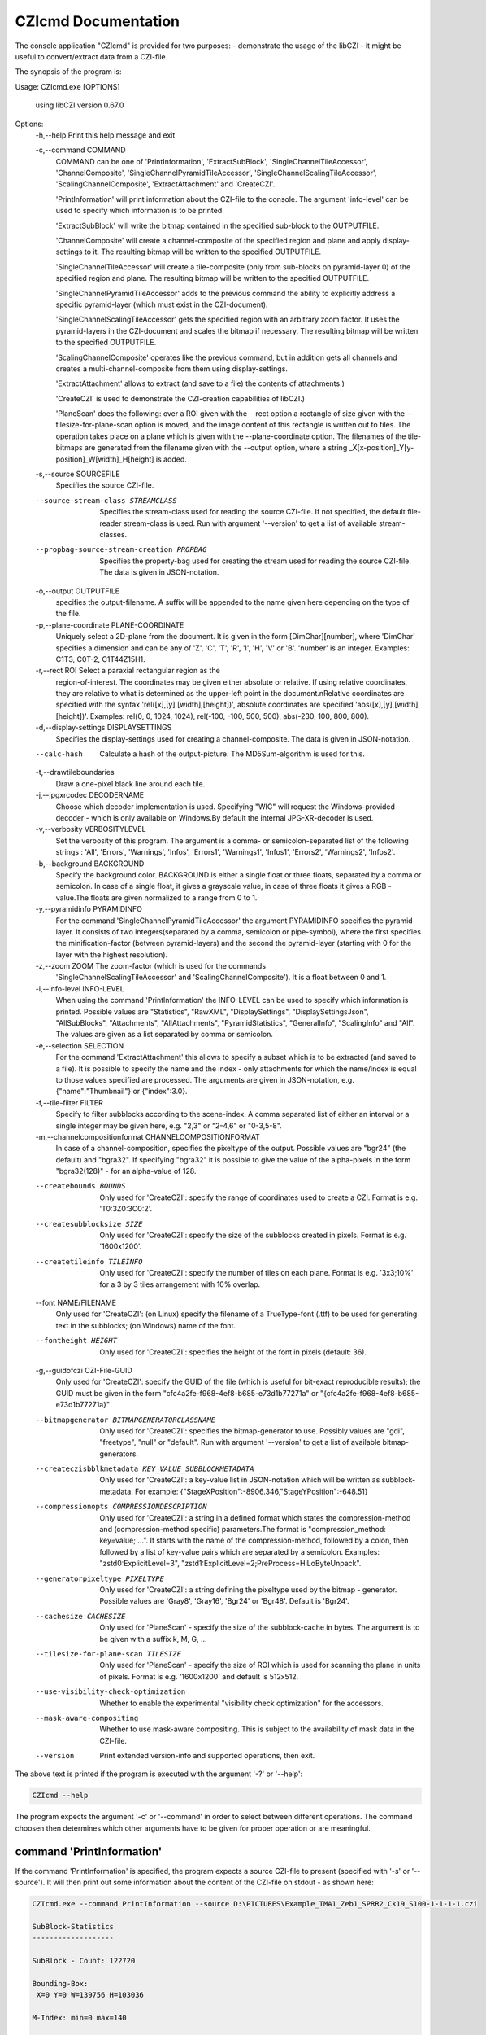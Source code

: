 CZIcmd Documentation           
=======================

The console application "CZIcmd" is provided for two purposes:
- demonstrate the usage of the libCZI
- it might be useful to convert/extract data from a CZI-file

The synopsis of the program is:

.. code-block:: bash

Usage: CZIcmd.exe [OPTIONS]

  using libCZI version 0.67.0

Options:
  -h,--help         Print this help message and exit

  -c,--command COMMAND
                    COMMAND can be one of 'PrintInformation', 'ExtractSubBlock',
                    'SingleChannelTileAccessor', 'ChannelComposite',
                    'SingleChannelPyramidTileAccessor',
                    'SingleChannelScalingTileAccessor',
                    'ScalingChannelComposite', 'ExtractAttachment' and
                    'CreateCZI'.

                    'PrintInformation' will print information about the CZI-file
                    to the console. The argument 'info-level' can be used to
                    specify which information is to be printed.

                    'ExtractSubBlock' will write the bitmap contained in the
                    specified sub-block to the OUTPUTFILE.

                    'ChannelComposite' will create a channel-composite of the
                    specified region and plane and apply display-settings to it.
                    The resulting bitmap will be written to the specified
                    OUTPUTFILE.

                    'SingleChannelTileAccessor' will create a tile-composite
                    (only from sub-blocks on pyramid-layer 0) of the specified
                    region and plane. The resulting bitmap will be written to
                    the specified OUTPUTFILE.

                    'SingleChannelPyramidTileAccessor' adds to the previous
                    command the ability to explicitly address a specific
                    pyramid-layer (which must exist in the CZI-document).

                    'SingleChannelScalingTileAccessor' gets the specified region
                    with an arbitrary zoom factor. It uses the pyramid-layers in
                    the CZI-document and scales the bitmap if necessary. The
                    resulting bitmap will be written to the specified
                    OUTPUTFILE.

                    'ScalingChannelComposite' operates like the previous
                    command, but in addition gets all channels and creates a
                    multi-channel-composite from them using display-settings.

                    'ExtractAttachment' allows to extract (and save to a file)
                    the contents of attachments.)

                    'CreateCZI' is used to demonstrate the CZI-creation
                    capabilities of libCZI.)

                    'PlaneScan' does the following: over a ROI given with the
                    --rect option a rectangle of size given with the
                    --tilesize-for-plane-scan option is moved, and the image
                    content of this rectangle is written out to files. The
                    operation takes place on a plane which is given with the
                    --plane-coordinate option. The filenames of the tile-bitmaps
                    are generated from the filename given with the --output
                    option, where a string
                    _X[x-position]_Y[y-position]_W[width]_H[height] is added.

  -s,--source SOURCEFILE
                    Specifies the source CZI-file.

  --source-stream-class STREAMCLASS
                    Specifies the stream-class used for reading the source
                    CZI-file. If not specified, the default file-reader
                    stream-class is used. Run with argument '--version' to get a
                    list of available stream-classes.

  --propbag-source-stream-creation PROPBAG
                    Specifies the property-bag used for creating the stream used
                    for reading the source CZI-file. The data is given in
                    JSON-notation.

  -o,--output OUTPUTFILE
                    specifies the output-filename. A suffix will be appended to
                    the name given here depending on the type of the file.

  -p,--plane-coordinate PLANE-COORDINATE
                    Uniquely select a 2D-plane from the document. It is given in
                    the form [DimChar][number], where 'DimChar' specifies a
                    dimension and can be any of 'Z', 'C', 'T', 'R', 'I', 'H',
                    'V' or 'B'. 'number' is an integer.
                    Examples: C1T3, C0T-2, C1T44Z15H1.

  -r,--rect ROI     Select a paraxial rectangular region as the
                    region-of-interest. The coordinates may be given either
                    absolute or relative. If using relative coordinates, they
                    are relative to what is determined as the upper-left point
                    in the document.\nRelative coordinates are specified with
                    the syntax 'rel([x],[y],[width],[height])', absolute
                    coordinates are specified 'abs([x],[y],[width],[height])'.
                    Examples: rel(0, 0, 1024, 1024), rel(-100, -100, 500, 500),
                    abs(-230, 100, 800, 800).

  -d,--display-settings DISPLAYSETTINGS
                    Specifies the display-settings used for creating a
                    channel-composite. The data is given in JSON-notation.

  --calc-hash       Calculate a hash of the output-picture. The MD5Sum-algorithm
                    is used for this.

  -t,--drawtileboundaries
                    Draw a one-pixel black line around each tile.

  -j,--jpgxrcodec DECODERNAME
                    Choose which decoder implementation is used. Specifying
                    "WIC" will request the Windows-provided decoder - which is
                    only available on Windows.By default the internal
                    JPG-XR-decoder is used.

  -v,--verbosity VERBOSITYLEVEL
                    Set the verbosity of this program. The argument is a comma-
                    or semicolon-separated list of the following strings :
                    'All', 'Errors', 'Warnings', 'Infos', 'Errors1',
                    'Warnings1', 'Infos1', 'Errors2', 'Warnings2', 'Infos2'.

  -b,--background BACKGROUND
                    Specify the background color. BACKGROUND is either a single
                    float or three floats, separated by a comma or semicolon. In
                    case of a single float, it gives a grayscale value, in case
                    of three floats it gives a RGB - value.The floats are given
                    normalized to a range from 0 to 1.

  -y,--pyramidinfo PYRAMIDINFO
                    For the command 'SingleChannelPyramidTileAccessor' the
                    argument PYRAMIDINFO specifies the pyramid layer. It
                    consists of two integers(separated by a comma, semicolon or
                    pipe-symbol), where the first specifies the
                    minification-factor (between pyramid-layers) and the second
                    the pyramid-layer (starting with 0 for the layer with the
                    highest resolution).

  -z,--zoom ZOOM    The zoom-factor (which is used for the commands
                    'SingleChannelScalingTileAccessor' and
                    'ScalingChannelComposite'). It is a float between 0 and 1.

  -i,--info-level INFO-LEVEL
                    When using the command 'PrintInformation' the INFO-LEVEL can
                    be used to specify which information is printed. Possible
                    values are "Statistics", "RawXML", "DisplaySettings",
                    "DisplaySettingsJson", "AllSubBlocks", "Attachments",
                    "AllAttachments", "PyramidStatistics", "GeneralInfo",
                    "ScalingInfo" and "All". The values are given as a list
                    separated by comma or semicolon.

  -e,--selection SELECTION
                    For the command 'ExtractAttachment' this allows to specify a
                    subset which is to be extracted (and saved to a file). It is
                    possible to specify the name and the index - only
                    attachments for which the name/index is equal to those
                    values specified are processed. The arguments are given in
                    JSON-notation, e.g. {"name":"Thumbnail"} or {"index":3.0}.

  -f,--tile-filter FILTER
                    Specify to filter subblocks according to the scene-index. A
                    comma separated list of either an interval or a single
                    integer may be given here, e.g. "2,3" or "2-4,6" or
                    "0-3,5-8".

  -m,--channelcompositionformat CHANNELCOMPOSITIONFORMAT
                    In case of a channel-composition, specifies the pixeltype of
                    the output. Possible values are "bgr24" (the default) and
                    "bgra32". If specifying "bgra32" it is possible to give the
                    value of the alpha-pixels in the form "bgra32(128)" - for an
                    alpha-value of 128.

  --createbounds BOUNDS
                    Only used for 'CreateCZI': specify the range of coordinates
                    used to create a CZI. Format is e.g. 'T0:3Z0:3C0:2'.

  --createsubblocksize SIZE
                    Only used for 'CreateCZI': specify the size of the subblocks
                    created in pixels. Format is e.g. '1600x1200'.

  --createtileinfo TILEINFO
                    Only used for 'CreateCZI': specify the number of tiles on
                    each plane. Format is e.g. '3x3;10%' for a 3 by 3 tiles
                    arrangement with 10% overlap.

  --font NAME/FILENAME
                    Only used for 'CreateCZI': (on Linux) specify the filename
                    of a TrueType-font (.ttf) to be used for generating text in
                    the subblocks; (on Windows) name of the font.

  --fontheight HEIGHT
                    Only used for 'CreateCZI': specifies the height of the font
                    in pixels (default: 36).

  -g,--guidofczi CZI-File-GUID
                    Only used for 'CreateCZI': specify the GUID of the file
                    (which is useful for bit-exact reproducible results); the
                    GUID must be given in the form
                    "cfc4a2fe-f968-4ef8-b685-e73d1b77271a" or
                    "{cfc4a2fe-f968-4ef8-b685-e73d1b77271a}"

  --bitmapgenerator BITMAPGENERATORCLASSNAME
                    Only used for 'CreateCZI': specifies the bitmap-generator to
                    use. Possibly values are "gdi", "freetype", "null" or
                    "default". Run with argument '--version' to get a list of
                    available bitmap-generators.

  --createczisbblkmetadata KEY_VALUE_SUBBLOCKMETADATA
                    Only used for 'CreateCZI': a key-value list in JSON-notation
                    which will be written as subblock-metadata. For example:
                    {"StageXPosition":-8906.346,"StageYPosition":-648.51}

  --compressionopts COMPRESSIONDESCRIPTION
                    Only used for 'CreateCZI': a string in a defined format
                    which states the compression-method and (compression-method
                    specific) parameters.The format is "compression_method:
                    key=value; ...". It starts with the name of the
                    compression-method, followed by a colon, then followed by a
                    list of key-value pairs which are separated by a semicolon.
                    Examples: "zstd0:ExplicitLevel=3",
                    "zstd1:ExplicitLevel=2;PreProcess=HiLoByteUnpack".

  --generatorpixeltype PIXELTYPE
                    Only used for 'CreateCZI': a string defining the pixeltype
                    used by the bitmap - generator. Possible values are 'Gray8',
                    'Gray16', 'Bgr24' or 'Bgr48'. Default is 'Bgr24'.

  --cachesize CACHESIZE
                    Only used for 'PlaneScan' - specify the size of the
                    subblock-cache in bytes. The argument is to be given with a
                    suffix k, M, G, ...

  --tilesize-for-plane-scan TILESIZE
                    Only used for 'PlaneScan' - specify the size of ROI which is
                    used for scanning the plane in units of pixels. Format is
                    e.g. '1600x1200' and default is 512x512.

  --use-visibility-check-optimization
                    Whether to enable the experimental "visibility check
                    optimization" for the accessors.

  --mask-aware-compositing
                    Whether to use mask-aware compositing. This is subject to
                    the availability of mask data in the CZI-file.

  --version         Print extended version-info and supported operations, then
                    exit.


The above text is printed if the program is executed with the argument '-?' or '\--help':

.. code-block:: bash

    CZIcmd --help
    

The program expects the argument '-c' or '\--command' in order to select between different operations. The command choosen then determines
which other arguments have to be given for proper operation or are meaningful.


command 'PrintInformation'
---------------------------

If the command 'PrintInformation' is specified, the program expects a source CZI-file to present (specified with '-s' or '\--source'). It will then
print out some information about the content of the CZI-file on stdout - as shown here:

.. code-block:: console

    CZIcmd.exe --command PrintInformation --source D:\PICTURES\Example_TMA1_Zeb1_SPRR2_Ck19_S100-1-1-1-1.czi

    SubBlock-Statistics
    -------------------

    SubBlock - Count: 122720

    Bounding-Box:
     X=0 Y=0 W=139756 H=103036

    M-Index: min=0 max=140

    Bounds:
     C -> Start=0 Size=4
     T -> Start=0 Size=1
     S -> Start=0 Size=22
     B -> Start=0 Size=1

    Bounding-Box for scenes:
     Scene0 : X=23894 Y=1840 W=22240 H=18592
     Scene1 : X=2 Y=0 W=22240 H=24096
     Scene2 : X=47755 Y=3676 W=18592 H=18592
     Scene3 : X=71630 Y=3676 W=24096 H=22240
     Scene4 : X=97334 Y=5512 W=22240 H=20416
     Scene5 : X=22058 Y=25708 W=24096 H=20416
     Scene6 : X=13 Y=27544 W=20416 H=20416
     Scene7 : X=66122 Y=27544 W=25920 H=22240
     Scene8 : X=47762 Y=33052 W=16736 H=14912
     Scene9 : X=93662 Y=29380 W=25920 H=22240
     Scene10 : X=119361 Y=31216 W=20416 H=20416
     Scene11 : X=22058 Y=49576 W=22240 H=24096
     Scene12 : X=0 Y=51412 W=20416 H=22241
     Scene13 : X=45922 Y=51412 W=24096 H=24096
     Scene14 : X=67958 Y=51412 W=24096 H=25920
     Scene15 : X=91808 Y=53248 W=25945 H=22240
     Scene16 : X=117524 Y=55084 W=20416 H=25920
     Scene17 : X=26 Y=75280 W=20416 H=20420
     Scene18 : X=22058 Y=75280 W=24096 H=24096
     Scene19 : X=45926 Y=77116 W=22240 H=20416
     Scene20 : X=67958 Y=77116 W=20416 H=22240
     Scene21 : X=89976 Y=78952 W=24096 H=22240
     Scene22 : X=115693 Y=82624 W=20416 H=20416


The argument '-i' or '\--info-level' is used to choose between different types of output (where only "Statistics" is default). So we get additional information
about the display-settings by running this command:


.. code-block:: console
                
    CZIcmd.exe --info-level PyramidStatistics  --command PrintInformation --source D:\PICTURES\NaCZIrTestData\Example_TMA1_Zeb1_SPRR2_Ck19_S100-1-1-1-1.czi

    Pyramid-Subblock-Statistics
    ---------------------------

    scene#0:
     number of subblocks with scale 1/32: 5
     number of subblocks with scale 1/16: 20
     number of subblocks with scale 1/8: 45
     number of subblocks with scale 1/4: 140
     number of subblocks with scale 1/2: 505
     number of subblocks with scale 1/1: 485

    scene#1:
     number of subblocks with scale 1/32: 5
     number of subblocks with scale 1/16: 20
     number of subblocks with scale 1/8: 45
     number of subblocks with scale 1/4: 165
     number of subblocks with scale 1/2: 600
     number of subblocks with scale 1/1: 630

    scene#2:
     number of subblocks with scale 1/32: 5
     number of subblocks with scale 1/16: 15
     number of subblocks with scale 1/8: 40
     number of subblocks with scale 1/4: 120
     number of subblocks with scale 1/2: 415
     number of subblocks with scale 1/1: 355

    scene#3:
     number of subblocks with scale 1/32: 5
     number of subblocks with scale 1/16: 20
     number of subblocks with scale 1/8: 45
     number of subblocks with scale 1/4: 160
     number of subblocks with scale 1/2: 595
     number of subblocks with scale 1/1: 640

    scene#4:
     number of subblocks with scale 1/32: 5
     number of subblocks with scale 1/16: 20
     number of subblocks with scale 1/8: 45
     number of subblocks with scale 1/4: 140
     number of subblocks with scale 1/2: 525
     number of subblocks with scale 1/1: 540

    scene#5:
     number of subblocks with scale 1/32: 5
     number of subblocks with scale 1/16: 20
     number of subblocks with scale 1/8: 45



If 'RawXML' is specified as argument for '-i' or '\--info-level', the complete metadata is written to stdout as XML.

'DisplaySettingsJson' will output the display-settings in JSON-notation as it is used in CZICmd.

.. code-block:: console

    CZIcmd.exe --info-level DisplaySettingsJson  --command PrintInformation --source D:\PICTURES\NaCZIrTestData\Example_TMA1_Zeb1_SPRR2_Ck19_S100-1-1-1-1.czi

    Display-Settings in CZIcmd-JSON-Format
    --------------------------------------


    Pretty-Print:
    {
            "channels": [
                    {
                            "ch": 0,
                            "black-point": 0.00007820712198736146,
                            "white-point": 0.01801724173128605,
                            "tinting": "#0000ff"
                    },
                    {
                            "ch": 1,
                            "black-point": 0.0,
                            "white-point": 0.8125027418136597,
                            "tinting": "#ff0000"
                    },
                    {
                            "ch": 2,
                            "black-point": 0.00007992737664608285,
                            "white-point": 0.570344865322113,
                            "tinting": "#00ff00"
                    },
                    {
                            "ch": 3,
                            "black-point": 0.00007992124301381409,
                            "white-point": 0.7000391483306885,
                            "tinting": "#ffff00"
                    },
                    {
                            "ch": 4,
                            "black-point": 0.00007971125887706876,
                            "white-point": 0.2200983464717865,
                            "tinting": "#00ffff"
                    }
            ]
    }

    Compact:
    {"channels":[{"ch":0,"black-point":0.00007820712198736146,"white-point":0.018017
    24173128605,"tinting":"#0000ff"},{"ch":1,"black-point":0.0,"white-point":0.81250
    27418136597,"tinting":"#ff0000"},{"ch":2,"black-point":0.00007992737664608285,"w
    hite-point":0.570344865322113,"tinting":"#00ff00"},{"ch":3,"black-point":0.00007
    992124301381409,"white-point":0.7000391483306885,"tinting":"#ffff00"},{"ch":4,"b
    lack-point":0.00007971125887706876,"white-point":0.2200983464717865,"tinting":"#
    00ffff"}]}

'Attachments' and 'AllAttachments' are used to get information about the attachments contained in the CZI-file:

.. code-block:: console

    CZIcmd.exe --info-level Attachments  --command PrintInformation --source D:\PICTURES\NaCZIrTestData\Example_TMA1_Zeb1_SPRR2_Ck19_S100-1-1-1-1.czi

     Attachment Info
     ---------------

     count | name
     ------+----------------------------
         1 | EventList
         1 | Label
         1 | SlidePreview
         1 | Thumbnail
         1 | TimeStamps

In this case we get a list of the attachments present in the file, aggregated by their name (and how many times an attachment with a specific name is present).

.. code-block:: console

    CZIcmd.exe --info-level AllAttachments  --command PrintInformation --source D:\PICTURES\NaCZIrTestData\Example_TMA1_Zeb1_SPRR2_Ck19_S100-1-1-1-1.czi


.. csv-table:: Complete list of Attachments
   :header: "index", "filetype", "GUID", "name"

    "0", "CZTIMS", "{D2FD4125-CBF0-4B27-A8F2-643EDC5BAE7B}", "TimeStamps"
    "1", "CZEVL", "{725AE927-5D00-4EBC-BB61-9362207F1B5D}", "EventList"
    "2", "CZI", "{45165480-EEB9-417E-BC72-877E9A37EDAE}", "Label"
    "3", "CZI", "{DD9A366F-4941-45B9-94FD-6043B1B96C16}", "SlidePreview"
    "4", "JPG", "{7B25A072-7E33-4D2B-8921-DE69D09A3127}", "Thumbnail"


Here we get the complete list of all attachments.

command 'SingleChannelTileAccessor'
----------------------------------------

The command 'SingleChannelTileAccessor' will use an accessor of type `SingleChannelTileAccessor` (cf. [accessors](accessors.markdown)). It will use the argument
'-p' or '\--plane-coordinate' in order to specify the plane, and the argument '-r' or '\--rect' in order to specify a rectangular (and axis-aligned) region (or ROI).
The pixel-type of the output is determined automatically (cf. [ISingleChannelTileAccessor](@ref libCZI::ISingleChannelTileAccessor)).

The following sample will extract the ROI (x=21300,y=21000,w=4096,h=4096) from channel #0

.. code-block:: console

	CZIcmd.exe --command SingleChannelTileAccessor --plane-coordinate C0 --rect rel(21300,21000,4096,4096) --source D:\PICTURES\2014_02_05__16_39__0020-2.czi --output d:\PICTURES\Out\Output_2014_02_05__16_39__0020-2

and write out the result to a PNG-file with name `d:\PICTURES\Out\Output_2014_02_05__16_39__0020-2.PNG`.

The following arguments are meaningful for this command:

* '-p' or '\--plane-coordinate'
* '-r' or '\--rect'
* '-j' or '\--jpgxrcodec'
* '-b' or '\--background'

command 'ChannelComposite'
----------------------------------------

The command 'ChannelComposite' operates similar to 'SingleChannelTileAccessor', but in addition gathers the tile-composites from all channels, applies display-settings
and creates a multi-channel-composite. Therefore, the argument to '\--plane-coordinate' does not contain a C-coordinate (all channels which are marked 'active' in the
display-settings will be processed). The display-settings are either given on the commandline with the argument '-d' or '\--display-settings', or if this argument is
not given, then they are retrieved from the CZI-document's metadata.

The following sample will create a PNG-file (with name `d:\PICTURES\Out\Output_DCV_30MB.PNG`) just like in the ZEN-2D-viewer (using the display-settings from the CZI-file):

.. code-block:: console
                
	CZIcmd.exe --command ChannelComposite --plane-coordinate Z10 --rect rel(0,0,512,512)  --source D:\PICTURES\DCV_30MB.czi --output d:\PICTURES\Out\Output_DCV_30MB


.. image:: ../_static/images/ZEN_screenshot_2.PNG
   :alt: 3-channel document in ZEN



The following arguments are meaningful for this command:

* '-p' or '\--plane-coordinate'
* '-r' or '\--rect'
* '-j' or '\--jpgxrcodec'
* '-b' or '\--background'
* '-d' or '\--display-settings'
* '-f' or '\--tile-filter'

In order to specify the display-settings on the commandline, a JSON-notation is used - an example is shown here:

.. code-block:: json

	{
	  "channels": [
		{
		  "ch": 0,
		  "tinting": "#41ff00",
		  "weight": 1,
		  "black-point": 0,
		  "white-point": 0.15259021896696423
		},
		{
		  "ch": 1,
		  "tinting": "#ffd200",
		  "weight": 1,
		  "black-point": 0,
		  "white-point": 0.15259021896696423
		},
		{
		  "ch": 2,
		  "tinting": "#4178ff",
		  "weight": 1,
		  "black-point": 0,
		  "white-point": 0.15259021896696423
		}
	  ]
	}

It is an array "channels", where the following fields are possible:

.. csv-table:: Channel Fields
   :header: "field name", "type", "explanation"

     "ch", "integer", "the channel-index for which this channel-display-settings applies to"
     "black-point", "number", "the black-point (default: 0)"
     "white-point", "number", "the white-point (default: 1)"
     "tinting", "string", "gives the RGB24-color as a 6-digit hexadecimal number, must start with a hash ('#')"
     "gamma", "number", "the gradation curve is defined by a gamma with the value given here"
     "splinelut", "array of numbers", "the gradation curve is defined a spline, and the list of numbers are the x and y coordinates of the control-points of a spline"

Note that 'gamma' and 'splinelut' are mutually exclusive, if both happen to be present, then 'gamma' takes precedence.

An example for a display-setting when specifying a spline is:

.. code-block:: json

	{
	  "channels": [
		{
		  "ch": 0,
		  "splinelut": [
			0.362559241706161,	0.876190476190476,
			0.554502369668246,	0.561904761904762
		  ]
		}
	  ]
	}

Note that it is a flat list of numbers, where the first number is interpreted as X and the second as Y - and so on.

Passing this JSON on the commandline might be challenging, though - because many characters need to be escaped (depending on your command shell).

command 'ExtractAttachment'
----------------------------------------

The command 'ExtractAttachment' allows to extract attachments and save them to a distinct file.

.. code-block:: console

    CZIcmd.exe --command ExtractAttachment --source D:\PICTURES\NaCZIrTestData\Example_TMA1_Zeb1_SPRR2_Ck19_S100-1-1-1-1.czi --output attachments

    dir

     Volume in drive D is DATA
     Volume Serial Number is 74F9-A4A3

     Directory of D:\TFSJBL\LibCZIDistrib\Src\Build\VS\Win32\Release\out

    05/11/2016  12:56 PM    <DIR>          .
    05/11/2016  12:56 PM    <DIR>          ..
    05/11/2016  12:56 PM               158 attachments_EventList_1.CZEVL
    05/11/2016  12:56 PM         2,887,520 attachments_Label_2.CZI
    05/11/2016  12:56 PM         6,744,768 attachments_SlidePreview_3.CZI
    05/11/2016  12:56 PM             3,904 attachments_Thumbnail_4.JPG
    05/11/2016  12:56 PM                16 attachments_TimeStamps_0.CZTIMS
                               5 File(s)      9,636,366 bytes
                               2 Dir(s)  519,149,056,000 bytes free

The filename of the attachments is composed from the \--output-argument, appending the name of the attachment and its id. The extension is given by the 'filetype'-field 
of the attachment.

In the above example, all attachments are processed. It is possible to filter the attachments - by giving the name or the index. This is specified with the \--selection-argument:


.. code-block:: console

    CZIcmd.exe --command ExtractAttachment --source D:\PICTURES\NaCZIrTestData\Example_TMA1_Zeb1_SPRR2_Ck19_S100-1-1-1-1.czi --output attachments --selection {\"name\":\"Thumbnail\"}

This will only save the attachments with 'name' = "Thumbnail".

.. code-block:: console

    CZIcmd.exe --command ExtractAttachment --source D:\PICTURES\NaCZIrTestData\Example_TMA1_Zeb1_SPRR2_Ck19_S100-1-1-1-1.czi --output attachments --selection {\"index\":1.0}

This will only save the attachments with id = 1.
